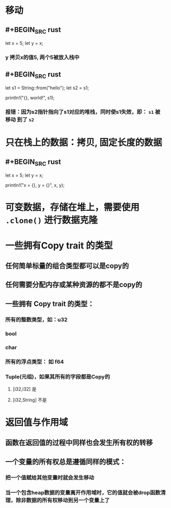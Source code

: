 * 移动
:PROPERTIES:
:collapsed: true
:END:
** #+BEGIN_SRC rust
let x = 5;
    let y = x;
#+END_SRC
*** y 拷贝x的值5, 两个5被放入栈中
** #+BEGIN_SRC rust
    let s1 = String::from("hello");
    let s2 = s1;

    println!("{}, world!", s1);
#+END_SRC
*** 报错：因为s2指针指向了s1对应的堆栈，同时使s1失效，即： ~s1~ 被 *移动* 到了 ~s2~
* 只在栈上的数据：拷贝, 固定长度的数据
:PROPERTIES:
:collapsed: true
:END:
** #+BEGIN_SRC rust
    let x = 5;
    let y = x;

    println!("x = {}, y = {}", x, y);
#+END_SRC
* 可变数据，存储在堆上，需要使用 ~.clone()~ 进行数据克隆
* 一些拥有Copy trait 的类型
:PROPERTIES:
:collapsed: true
:END:
** 任何简单标量的组合类型都可以是copy的
** 任何需要分配内存或某种资源的都不是copy的
** 一些拥有 Copy trait 的类型：
*** 所有的整数类型，如：u32
*** bool
*** char
*** 所有的浮点类型： 如 f64
*** Tuple(元组)，如果其所有的字段都是Copy的
**** [i32,i32] 是
**** [i32,String] 不是
* 返回值与作用域
** 函数在返回值的过程中同样也会发生所有权的转移
** 一个变量的所有权总是遵循同样的模式：
*** 把一个值赋给其他变量时就会发生移动
*** 当一个包含heap数据的变量离开作用域时，它的值就会被drop函数清理，除非数据的所有权移动到另一个变量上了